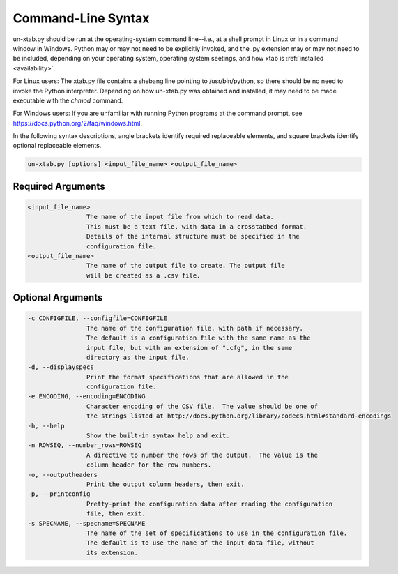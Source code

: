 .. highlight:: sh

.. index:: ! Command-line options

.. _syntax:

Command-Line Syntax
================================

un-xtab.py should be run at the operating-system command line--i.e., at a 
shell prompt in Linux or in a command window in Windows.  Python may or 
may not need to be explicitly invoked, and the .py extension may or may 
not need to be included, depending on your operating system, operating 
system seetings, and how xtab is :ref:`installed <availability>`.

For Linux users: The xtab.py file contains a shebang line pointing to 
/usr/bin/python, so there should be no need to invoke the Python 
interpreter.  Depending on how un-xtab.py was obtained and installed, 
it may need to be made executable with the *chmod* command.

For Windows users: If you are unfamiliar with running Python programs 
at the command prompt, see https://docs.python.org/2/faq/windows.html.

In the following syntax descriptions, angle brackets identify required 
replaceable elements, and square brackets identify optional replaceable 
elements.

.. code-block:: sh

	un-xtab.py [options] <input_file_name> <output_file_name>

.. index:: Required arguments
   single: Arguments

Required Arguments
-------------------------------

.. code-block:: none

	<input_file_name>
			The name of the input file from which to read data. 
			This must be a text file, with data in a crosstabbed format.
			Details of the internal structure must be specified in the
			configuration file.
	<output_file_name>
			The name of the output file to create. The output file
			will be created as a .csv file.


.. index:: Optional arguments
   single: Arguments

Optional Arguments
-------------------------------

.. code-block:: none

	-c CONFIGFILE, --configfile=CONFIGFILE
			The name of the configuration file, with path if necessary.
			The default is a configuration file with the same name as the
			input file, but with an extension of ".cfg", in the same
			directory as the input file.
	-d, --displayspecs
			Print the format specifications that are allowed in the
			configuration file.
	-e ENCODING, --encoding=ENCODING
			Character encoding of the CSV file.  The value should be one of
			the strings listed at http://docs.python.org/library/codecs.html#standard-encodings
	-h, --help
			Show the built-in syntax help and exit.
	-n ROWSEQ, --number_rows=ROWSEQ
			A directive to number the rows of the output.  The value is the
			column header for the row numbers.
	-o, --outputheaders
			Print the output column headers, then exit.
	-p, --printconfig
			Pretty-print the configuration data after reading the configuration
			file, then exit.
	-s SPECNAME, --specname=SPECNAME
			The name of the set of specifications to use in the configuration file.
			The default is to use the name of the input data file, without
			its extension.

